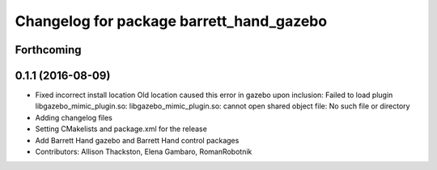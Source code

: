 ^^^^^^^^^^^^^^^^^^^^^^^^^^^^^^^^^^^^^^^^^
Changelog for package barrett_hand_gazebo
^^^^^^^^^^^^^^^^^^^^^^^^^^^^^^^^^^^^^^^^^

Forthcoming
-----------

0.1.1 (2016-08-09)
------------------
* Fixed incorrect install location
  Old location caused this error in gazebo upon inclusion:
  Failed to load plugin libgazebo_mimic_plugin.so: libgazebo_mimic_plugin.so: cannot open shared object file: No such file or directory
* Adding changelog files
* Setting CMakelists and package.xml for the release
* Add Barrett Hand gazebo and Barrett Hand control packages
* Contributors: Allison Thackston, Elena Gambaro, RomanRobotnik
